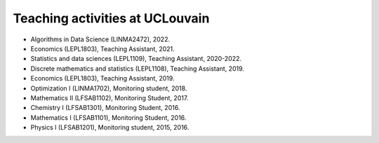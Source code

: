 Teaching activities at UCLouvain
--------------------------------

- Algorithms in Data Science (LINMA2472), 2022.
- Economics (LEPL1803), Teaching Assistant, 2021.
- Statistics and data sciences (LEPL1109), Teaching Assistant, 2020-2022.
- Discrete mathematics and statistics (LEPL1108), Teaching Assistant, 2019. 
- Economics (LEPL1803), Teaching Assistant, 2019.
- Optimization I (LINMA1702), Monitoring student, 2018.
- Mathematics II (LFSAB1102), Monitoring Student, 2017.
- Chemistry I (LFSAB1301), Monitoring Student, 2016.
- Mathematics I (LFSAB1101), Monitoring Student, 2016.
- Physics I (LFSAB1201), Monitoring student, 2015, 2016.
